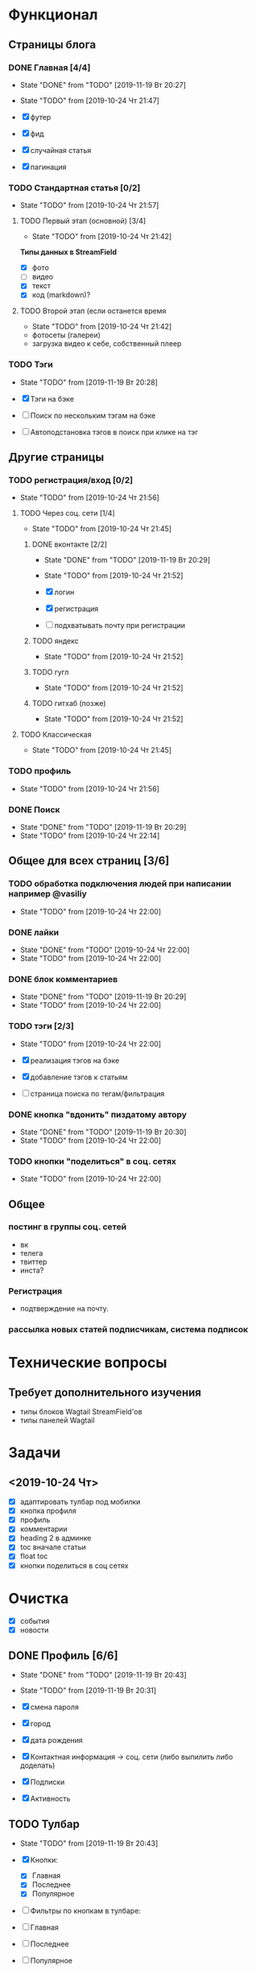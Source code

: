 * Функционал
** Страницы блога
*** DONE Главная [4/4]
CLOSED: [2019-11-19 Вт 20:27]
- State "DONE"       from "TODO"       [2019-11-19 Вт 20:27]
- State "TODO"       from              [2019-10-24 Чт 21:47]

- [X] футер
- [X] фид
- [X] случайная статья
- [X] пагинация

*** TODO Стандартная статья [0/2]
- State "TODO"       from              [2019-10-24 Чт 21:57]
**** TODO Первый этап (основной) [3/4]
- State "TODO"       from              [2019-10-24 Чт 21:42]
*Типы данных в StreamField*
- [X] фото
- [ ] видео
- [X] текст
- [X] код (markdown)?
**** TODO Второй этап (если останется время
- State "TODO"       from              [2019-10-24 Чт 21:42]
- фотосеты (галереи)
- загрузка видео к себе, собственный плеер
*** TODO Тэги
- State "TODO"       from              [2019-11-19 Вт 20:28]

- [X] Тэги на бэке
- [ ] Поиск по нескольким тэгам на бэке
- [ ] Автоподстановка тэгов в поиск при клике на тэг
** Другие страницы
*** TODO регистрация/вход [0/2]
- State "TODO"       from              [2019-10-24 Чт 21:56]
**** TODO Через соц. сети [1/4]
- State "TODO"       from              [2019-10-24 Чт 21:45]

***** DONE вконтакте [2/2]
CLOSED: [2019-11-19 Вт 20:29]
- State "DONE"       from "TODO"       [2019-11-19 Вт 20:29]
- State "TODO"       from              [2019-10-24 Чт 21:52]

- [X] логин
- [X] регистрация
- [ ] подхватывать почту при регистрации
***** TODO яндекс
- State "TODO"       from              [2019-10-24 Чт 21:52]
***** TODO гугл
- State "TODO"       from              [2019-10-24 Чт 21:52]
***** TODO гитхаб (позже)
- State "TODO"       from              [2019-10-24 Чт 21:52]
**** TODO Классическая
- State "TODO"       from              [2019-10-24 Чт 21:45]
*** TODO профиль
- State "TODO"       from              [2019-10-24 Чт 21:56]
*** DONE Поиск
CLOSED: [2019-11-19 Вт 20:29]
- State "DONE"       from "TODO"       [2019-11-19 Вт 20:29]
- State "TODO"       from              [2019-10-24 Чт 22:14]
** Общее для всех страниц [3/6]
*** TODO обработка подключения людей при написании например @vasiliy
- State "TODO"       from              [2019-10-24 Чт 22:00]
*** DONE лайки\дизлайки
CLOSED: [2019-10-24 Чт 22:00]
- State "DONE"       from "TODO"       [2019-10-24 Чт 22:00]
- State "TODO"       from              [2019-10-24 Чт 22:00]
*** DONE блок комментариев
CLOSED: [2019-11-19 Вт 20:29]
- State "DONE"       from "TODO"       [2019-11-19 Вт 20:29]
- State "TODO"       from              [2019-10-24 Чт 22:00]
*** TODO тэги [2/3]
- State "TODO"       from              [2019-10-24 Чт 22:00]

- [X] реализация тэгов на бэке
- [X] добавление тэгов к статьям
- [ ] страница поиска по тегам/фильтрация

*** DONE кнопка "вдонить" пиздатому автору
CLOSED: [2019-11-19 Вт 20:30]
- State "DONE"       from "TODO"       [2019-11-19 Вт 20:30]
- State "TODO"       from              [2019-10-24 Чт 22:00]
*** TODO кнопки "поделиться" в соц. сетях
- State "TODO"       from              [2019-10-24 Чт 22:00]
** Общее
*** постинг в группы соц. сетей
- вк
- телега
- твиттер
- инста?
*** Регистрация
- подтверждение на почту.
*** рассылка новых статей подписчикам, система подписок
* Технические вопросы
** Требует дополнительного изучения
- типы блоков Wagtail StreamField'ов
- типы панелей Wagtail

* Задачи
** <2019-10-24 Чт>
- [X] адаптировать тулбар под мобилки
- [X] кнопка профиля
- [X] профиль
- [X] комментарии
- [X] heading 2 в админке
- [X] toc вначале статьи
- [X] float toc
- [X] кнопки поделиться в соц сетях
* Очистка
- [X] события
- [X] новости
** DONE Профиль [6/6]
CLOSED: [2019-11-19 Вт 20:43]
- State "DONE"       from "TODO"       [2019-11-19 Вт 20:43]
- State "TODO"       from              [2019-11-19 Вт 20:31]

- [X] смена пароля
- [X] город
- [X] дата рождения
- [X] Контактная информация -> соц. сети (либо выпилить либо доделать)
- [X] Подписки
- [X] Активность
** TODO Тулбар
- State "TODO"       from              [2019-11-19 Вт 20:43]

- [X] Кнопки:
  - [X] Главная
  - [X] Последнее
  - [X] Популярное

- [ ] Фильтры по кнопкам в тулбаре:
- [ ] Главная
- [ ] Последнее
- [ ] Популярное
